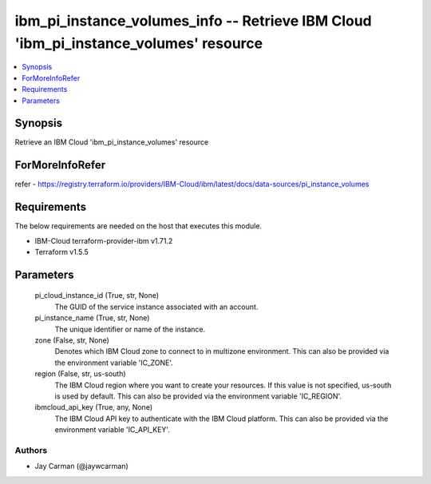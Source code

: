 
ibm_pi_instance_volumes_info -- Retrieve IBM Cloud 'ibm_pi_instance_volumes' resource
=====================================================================================

.. contents::
   :local:
   :depth: 1


Synopsis
--------

Retrieve an IBM Cloud 'ibm_pi_instance_volumes' resource


ForMoreInfoRefer
----------------
refer - https://registry.terraform.io/providers/IBM-Cloud/ibm/latest/docs/data-sources/pi_instance_volumes

Requirements
------------
The below requirements are needed on the host that executes this module.

- IBM-Cloud terraform-provider-ibm v1.71.2
- Terraform v1.5.5



Parameters
----------

  pi_cloud_instance_id (True, str, None)
    The GUID of the service instance associated with an account.


  pi_instance_name (True, str, None)
    The unique identifier or name of the instance.


  zone (False, str, None)
    Denotes which IBM Cloud zone to connect to in multizone environment. This can also be provided via the environment variable 'IC_ZONE'.


  region (False, str, us-south)
    The IBM Cloud region where you want to create your resources. If this value is not specified, us-south is used by default. This can also be provided via the environment variable 'IC_REGION'.


  ibmcloud_api_key (True, any, None)
    The IBM Cloud API key to authenticate with the IBM Cloud platform. This can also be provided via the environment variable 'IC_API_KEY'.













Authors
~~~~~~~

- Jay Carman (@jaywcarman)

